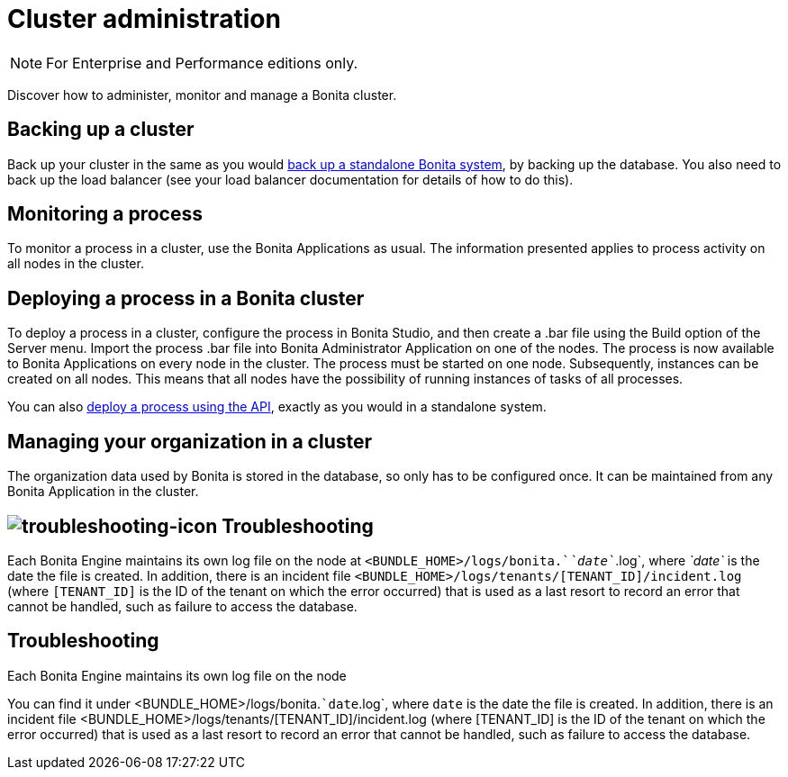 = Cluster administration
:page-aliases: ROOT:cluster-administration.adoc
:description: [NOTE]

[NOTE]
====

For Enterprise and Performance editions only.
====

Discover how to administer, monitor and manage a Bonita cluster.

== Backing up a cluster

Back up your cluster in the same as you would xref:ROOT:back-up-bonita-bpm-platform.adoc[back up a standalone Bonita system], by backing up the database.
You also need to back up the load balancer (see your load balancer documentation for details of how to do this).

== Monitoring a process

To monitor a process in a cluster, use the Bonita Applications as usual. The information presented applies to process activity on all nodes in the cluster.

== Deploying a process in a Bonita cluster

To deploy a process in a cluster, configure the process in Bonita Studio, and then create a .bar file using the Build option of the Server menu.
Import the process .bar file into Bonita Administrator Application on one of the nodes. The process is now available to Bonita Applications on every node in the cluster.
The process must be started on one node. Subsequently, instances can be created on all nodes.
This means that all nodes have the possibility of running instances of tasks of all processes.

You can also xref:ROOT:manage-a-process.adoc[deploy a process using the API], exactly as you would in a standalone system.

== Managing your organization in a cluster

The organization data used by Bonita is stored in the database, so only has to be configured once. It can be maintained from any Bonita Application in the cluster.

== image:images/troubleshooting.png[troubleshooting-icon] Troubleshooting

Each Bonita Engine maintains its own log file on the node at `<BUNDLE_HOME>/logs/bonita.`_`date`_`.log`, where _`date`_ is the date the file is created.
In addition, there is an incident file `<BUNDLE_HOME>/logs/tenants/[TENANT_ID]/incident.log` (where `[TENANT_ID]` is the ID of the tenant on which the error
occurred) that is used as a last resort to record an error that cannot be handled, such as failure to access the database.

[.troubleshooting-title]
== Troubleshooting

[.troubleshooting-section]
--
[.symptom]
Each Bonita Engine maintains its own log file on the node

[.symptom-description]
You can find it under <BUNDLE_HOME>/logs/bonita.``date`.log`, where `date` is the date the file is created.
In addition, there is an incident file <BUNDLE_HOME>/logs/tenants/[TENANT_ID]/incident.log (where [TENANT_ID] is the ID of the tenant on which the error occurred) that is used as a last resort to record an error that cannot be handled, such as failure to access the database.
